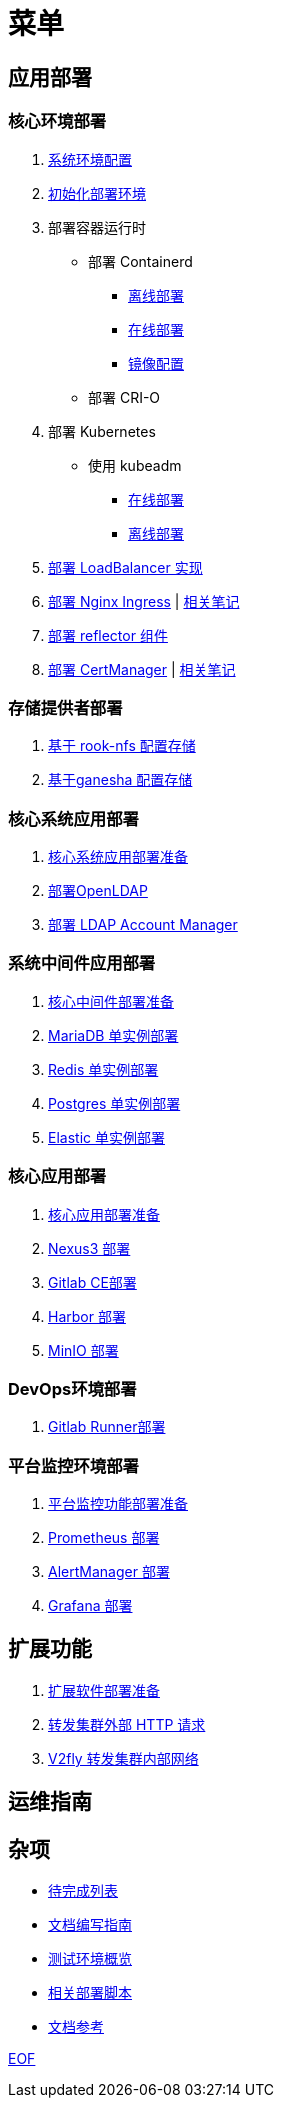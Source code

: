= 菜单

== 应用部署

=== 核心环境部署

. link:./cluster-deploy/pre-deploy/SYSTEM.adoc[系统环境配置]
. link:./cluster-deploy/pre-deploy/README.adoc[初始化部署环境]
. 部署容器运行时
* 部署 Containerd
** link:./cluster-deploy/cri-runtime/containerd-offline/README.adoc[离线部署]
** link:./cluster-deploy/cri-runtime/containerd-online/README.adoc[在线部署]
** link:./zz-document/containerd/SET_REGISTRY.adoc[镜像配置]
* 部署 CRI-O
//* [.line-through]#link:./cluster-deploy/cri-runtime/cri-o-offline/README.online.adoc[部署 CRI-O]# (暂不可用)
. 部署 Kubernetes
** 使用 kubeadm
*** link:./cluster-deploy/kubernetes/kubeadm/README.online.adoc[在线部署]
*** link:./cluster-deploy/kubernetes/kubeadm/README.offline.adoc[离线部署]
. link:cluster-deploy/metallb/README.adoc[部署 LoadBalancer 实现]
. link:cluster-deploy/ingress-nginx/README.adoc[部署 Nginx Ingress] | link:cluster-deploy/ingress-nginx/NOTE.adoc[相关笔记]
. link:cluster-deploy/reflector/README.adoc[部署 reflector 组件]
. link:cluster-deploy/cert-manager/README.adoc[部署 CertManager] | link:cluster-deploy/cert-manager/NOTE.adoc[相关笔记]

=== 存储提供者部署

. link:./storage-provider-deploy/rook-nfs/README.adoc[基于 rook-nfs 配置存储]
. link:./storage-provider-deploy/nfs-ganesha/README.adoc[基于ganesha 配置存储]

=== 核心系统应用部署

. link:system-app-deploy/README.adoc[核心系统应用部署准备]
. link:system-app-deploy/openldap/README.adoc[部署OpenLDAP]
. link:system-app-deploy/lam/README.adoc[部署 LDAP Account Manager]

=== 系统中间件应用部署

. link:./middleware-app-deploy/README.adoc[核心中间件部署准备]
. link:./middleware-app-deploy/mariadb/README.adoc[MariaDB 单实例部署]
. link:./middleware-app-deploy/redis/README.adoc[Redis 单实例部署]
. link:./middleware-app-deploy/postgres/README.adoc[Postgres 单实例部署]
. link:./middleware-app-deploy/elastic/README.adoc[Elastic 单实例部署]

=== 核心应用部署

. link:./core-app-deploy/README.adoc[核心应用部署准备]
. link:./core-app-deploy/nexus3/README.adoc[Nexus3 部署]
. link:./core-app-deploy/gitlab/README.adoc[Gitlab CE部署]
. link:./core-app-deploy/harbor/README.adoc[Harbor 部署]
. link:./core-app-deploy/minio/README.adoc[MinIO 部署]

=== DevOps环境部署

. link:./dev-ops-app-deploy/gitlab-runner/README.adoc[Gitlab Runner部署]

=== 平台监控环境部署

. link:./monitor-app-deploy/README.adoc[平台监控功能部署准备]
. link:./monitor-app-deploy/prometheus-deploy/README.adoc[Prometheus 部署]
. link:./monitor-app-deploy/alert-manager-deploy/README.adoc[AlertManager 部署]
. link:./monitor-app-deploy/grafana-deploy/README.adoc[Grafana 部署]

== 扩展功能

. link:./extra-app-deploy/README.adoc[扩展软件部署准备]
. link:./extra-app-deploy/cluster-web-proxy/README.adoc[转发集群外部 HTTP 请求]
. link:./extra-app-deploy/v2ray-wss-proxy/README.adoc[V2fly 转发集群内部网络]

== 运维指南

== 杂项

* link:./TODO.adoc[待完成列表]
* link:./CONTRIBUTOR.adoc[文档编写指南]
* link:./zz-document/static/HARDWARE_INFO.adoc[测试环境概览]
* link:./zz-document/tools/EXTRA_SCRIPT.adoc[相关部署脚本]
* link:./REFER.adoc[文档参考]

link:./zz-document/static/EXTRA_NOTE.adoc[EOF]
